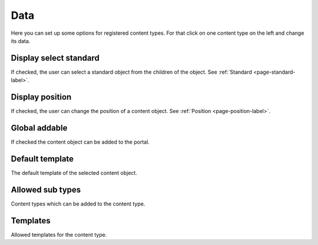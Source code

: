 ====
Data
====

Here you can set up some options for registered content types. For that click
on one content type on the left and change its data.

Display select standard
=======================

If checked, the user can select a standard object from the children of the 
object. See :ref:`Standard <page-standard-label>`.

Display position
================

If checked, the user can change the position of a content object. See
:ref:`Position <page-position-label>`.

Global addable
==============

If checked the content object can be added to the portal.

Default template
================

The default template of the selected content object.

Allowed sub types
=================

Content types which can be added to the content type.

Templates
=========

Allowed templates for the content type.